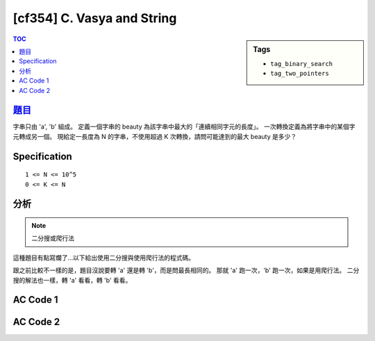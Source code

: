 #####################################
[cf354] C. Vasya and String
#####################################

.. sidebar:: Tags

    - ``tag_binary_search``
    - ``tag_two_pointers``

.. contents:: TOC
    :depth: 2

******************************************************
`題目 <http://codeforces.com/contest/676/problem/C>`_
******************************************************

字串只由 'a', 'b' 組成。
定義一個字串的 beauty 為該字串中最大的「連續相同字元的長度」。
一次轉換定義為將字串中的某個字元轉成另一個。
現給定一長度為 N 的字串，不使用超過 K 次轉換，請問可能達到的最大 beauty 是多少？

************************
Specification
************************

::

    1 <= N <= 10^5
    0 <= K <= N

************************
分析
************************

.. note:: 二分搜或爬行法

這種題目有點寫爛了…以下給出使用二分搜與使用爬行法的程式碼。

跟之前比較不一樣的是，題目沒說要轉 'a' 還是轉 'b'，而是問最長相同的。
那就 'a' 跑一次，'b' 跑一次，如果是用爬行法。
二分搜的解法也一樣，轉 'a' 看看，轉 'b' 看看。

************************
AC Code 1
************************

.. code-block:: cpp
    :linenos:

    #include <bits/stdc++.h>
    using namespace std;

    typedef long long ll;

    int N, K;
    string s;

    int solve(char c) { // 回傳 max len of beautiful substring (all c)
        // two pointers
        // 當區間左端點固定時，右端點也是確定的。
        // 隨著左端點右移，右端點保證不會左移。
        // [st, ed)
        int st = 0, ed = 0;
        int cnt = 0, best = -1;
        for (;;) {
            while (ed < N && cnt + (s[ed] != c) <= K) {
                cnt += (s[ed] != c);
                ed++;
            }

            int len = ed - st;
            best = max(best, len);

            if (ed >= N)
                return best;

            cnt -= (s[st] != c);
            st++;
        }

        return -1;
    }

    int main() {
        ios::sync_with_stdio(false);
        cin.tie(0);

        cin >> N >> K >> s;
        cout << max(solve('a'), solve('b')) << endl;
        // solve('a');

        return 0;
    }

************************
AC Code 2
************************

.. code-block:: cpp
    :linenos:

    #include <bits/stdc++.h>
    using namespace std;

    typedef long long ll;
    const int INF = 0x3f3f3f3f;

    int N, K;
    string s;

    // 可不可以只使用最多 K 次轉換，就產生長度為 len 的 beautiful substring (都為 c)
    // 即產生長度為 len 的 beautiful substring (都為 c) 所需要的轉換次數，是否 <= K
    bool C(int len, char c) {
        int ans = INF;
        int cnt = 0;

        // initial (st = 0)
        for (int i = 0; i < len; i++) {
            if (s[i] != c) {
                cnt++;
            }
        }
        ans = cnt;
        // window moves to [st, ed]
        for (int st = 1; st + len - 1 < N; st++) {
            int ed = st + len - 1;
            if (s[st - 1] != c) cnt--;
            if (s[ed] != c) cnt++;

            ans = min(ans, cnt);
        }

        return ans <= K;
    }

    int solve() {
        // binary search on the length of beautiful substring
        // 1 1 1 1 0 0 0
        int lb = 1, ub = N;
        // if (!C(lb, 'a') && !C(lb, 'b')) impossible;
        if (C(ub, 'a') || C(ub, 'b')) return N;

        while (ub - lb > 1) {
            int mid = (lb + ub) / 2;
            if (C(mid, 'a') || C(mid, 'b')) lb = mid;
            else ub = mid;
        }

        return lb;
    }

    int main() {
        ios::sync_with_stdio(false);
        cin.tie(0);

        cin >> N >> K >> s;
        cout << solve() << endl;

        return 0;
    }
